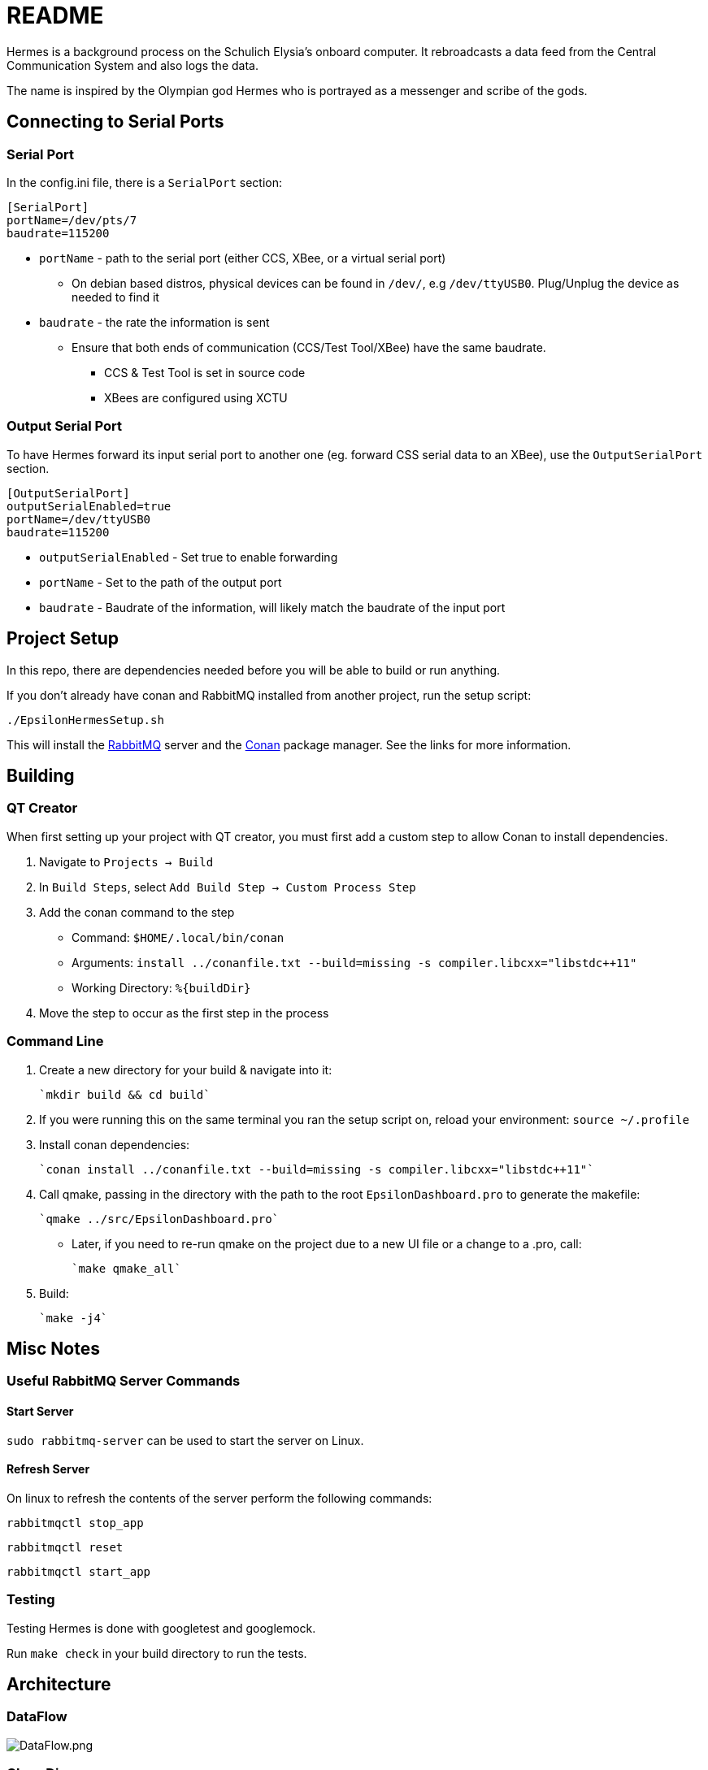 = README

Hermes is a background process on the Schulich Elysia's onboard computer.
It rebroadcasts a data feed from the Central Communication System and also logs the data.

The name is inspired by the Olympian god Hermes who is portrayed as a messenger and scribe of the gods.

== Connecting to Serial Ports

=== Serial Port
In the config.ini file, there is a  `SerialPort` section:
```
[SerialPort]
portName=/dev/pts/7
baudrate=115200
```
* `portName` - path to the serial port (either CCS, XBee, or a virtual serial port)
** On debian based distros, physical devices can be found in `/dev/`, e.g `/dev/ttyUSB0`. Plug/Unplug the device as needed to find it
* `baudrate` - the rate the information is sent
** Ensure that both ends of communication (CCS/Test Tool/XBee) have the same baudrate.
*** CCS & Test Tool is set in source code
*** XBees are configured using XCTU

=== Output Serial Port

To have Hermes forward its input serial port to another one (eg. forward CSS serial data to an XBee), use the `OutputSerialPort` section.

```
[OutputSerialPort]
outputSerialEnabled=true
portName=/dev/ttyUSB0
baudrate=115200
```

* `outputSerialEnabled` - Set true to enable forwarding
* `portName` - Set to the path of the output port
* `baudrate` - Baudrate of the information, will likely match the baudrate of the input port

== Project Setup

In this repo, there are dependencies needed before you will be able to build or run anything.

If you don't already have conan and RabbitMQ installed from another project, run the setup script:

`./EpsilonHermesSetup.sh`

This will install the https://www.rabbitmq.com/[RabbitMQ] server and the https://conan.io/[Conan] package manager. See the links for more information.

== Building

=== QT Creator

When first setting up your project with QT creator, you must first add a custom step to allow Conan to install dependencies.

1. Navigate to `Projects -> Build`
2. In `Build Steps`, select `Add Build Step -> Custom Process Step`
3. Add the conan command to the step
   - Command: `$HOME/.local/bin/conan`
   - Arguments: `install ../conanfile.txt --build=missing -s compiler.libcxx="libstdc++11"`
   - Working Directory: `%{buildDir}`
4. Move the step to occur as the first step in the process

=== Command Line

1. Create a new directory for your build & navigate into it:

    `mkdir build && cd build`

2. If you were running this on the same terminal you ran the setup script on, reload your environment:
   `source ~/.profile`

3. Install conan dependencies:

    `conan install ../conanfile.txt --build=missing -s compiler.libcxx="libstdc++11"`

4. Call qmake, passing in the directory with the path to the root `EpsilonDashboard.pro` to generate the makefile:

    `qmake ../src/EpsilonDashboard.pro`

- Later, if you need to re-run qmake on the project due to a new UI file or a change to a .pro, call:

    `make qmake_all`

5. Build:

    `make -j4`

== Misc Notes

=== Useful RabbitMQ Server Commands

==== Start Server

`sudo rabbitmq-server` can be used to start the server on Linux.

==== Refresh Server

On linux to refresh the contents of the server perform the following commands:

`rabbitmqctl stop_app`

`rabbitmqctl reset`

`rabbitmqctl start_app`

=== Testing

Testing Hermes is done with googletest and googlemock.

Run `make check` in your build directory to run the tests.

== Architecture

=== DataFlow
image:ArchitectureDiagrams/DataFlow.png[alt="DataFlow.png"]

=== Class Diagram
image:ArchitectureDiagrams/ClassDiagram.png[alt="ClassDiagram.png"]
